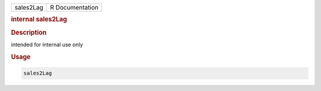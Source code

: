 .. container::

   .. container::

      ========= ===============
      sales2Lag R Documentation
      ========= ===============

      .. rubric:: internal sales2Lag
         :name: internal-sales2lag

      .. rubric:: Description
         :name: description

      intended for internal use only

      .. rubric:: Usage
         :name: usage

      .. code:: R

         sales2Lag

